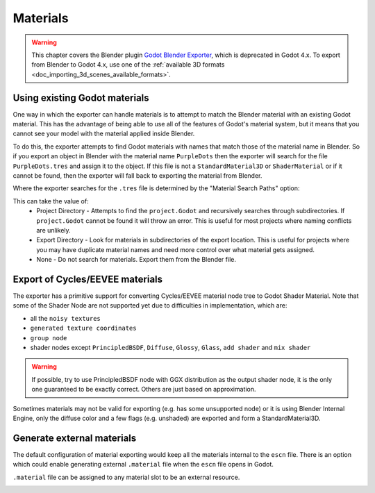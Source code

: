 Materials
=========

.. warning::
  This chapter covers the Blender plugin
  `Godot Blender Exporter <https://github.com/godotengine/godot-blender-exporter>`__,
  which is deprecated in Godot 4.x. To export from Blender to Godot 4.x, use
  one of the :ref:`available 3D formats <doc_importing_3d_scenes_available_formats>`.

Using existing Godot materials
------------------------------

One way in which the exporter can handle materials is to attempt to match
the Blender material with an existing Godot material. This has the advantage of
being able to use all of the features of Godot's material system, but it means
that you cannot see your model with the material applied inside Blender.

To do this, the exporter attempts to find Godot materials with names that match
those of the material name in Blender. So if you export an object in Blender
with the material name ``PurpleDots`` then the exporter will search for the
file ``PurpleDots.tres`` and assign it to the object. If this file is not a
``StandardMaterial3D`` or ``ShaderMaterial`` or if it cannot be found, then the
exporter will fall back to exporting the material from Blender.


Where the exporter searches for the ``.tres`` file is determined by the "Material
Search Paths" option:

.. image:: img/material_search.jpg

This can take the value of:
 - Project Directory - Attempts to find the ``project.Godot`` and recursively
   searches through subdirectories. If ``project.Godot`` cannot be found it
   will throw an error. This is useful for most projects where naming conflicts
   are unlikely.
 - Export Directory - Look for materials in subdirectories of the export
   location. This is useful for projects where you may have duplicate
   material names and need more control over what material gets assigned.
 - None - Do not search for materials. Export them from the Blender file.


Export of Cycles/EEVEE materials
--------------------------------

The exporter has a primitive support for converting Cycles/EEVEE material node tree
to Godot Shader Material. Note that some of the Shader Node are not supported yet due to
difficulties in implementation, which are:

- all the ``noisy textures``
- ``generated texture coordinates``
- ``group node``
- shader nodes except ``PrincipledBSDF``, ``Diffuse``, ``Glossy``, ``Glass``, ``add shader`` and ``mix shader``

.. warning::

    If possible, try to use PrincipledBSDF node with GGX distribution as the output shader
    node, it is the only one guaranteed to be exactly correct. Others are just based on approximation.

Sometimes materials may not be valid for exporting (e.g. has some unsupported node) or it
is using Blender Internal Engine, only the diffuse color and a few flags (e.g. unshaded) are
exported and form a StandardMaterial3D.


Generate external materials
---------------------------

The default configuration of material exporting would keep all the materials internal to
the ``escn`` file. There is an option which could enable generating external ``.material``
file when the ``escn`` file opens in Godot.

.. image:: img/external_mat_option.jpg

``.material`` file can be assigned to any material slot to be an external resource.

.. image:: img/gd_dot_material.jpg
